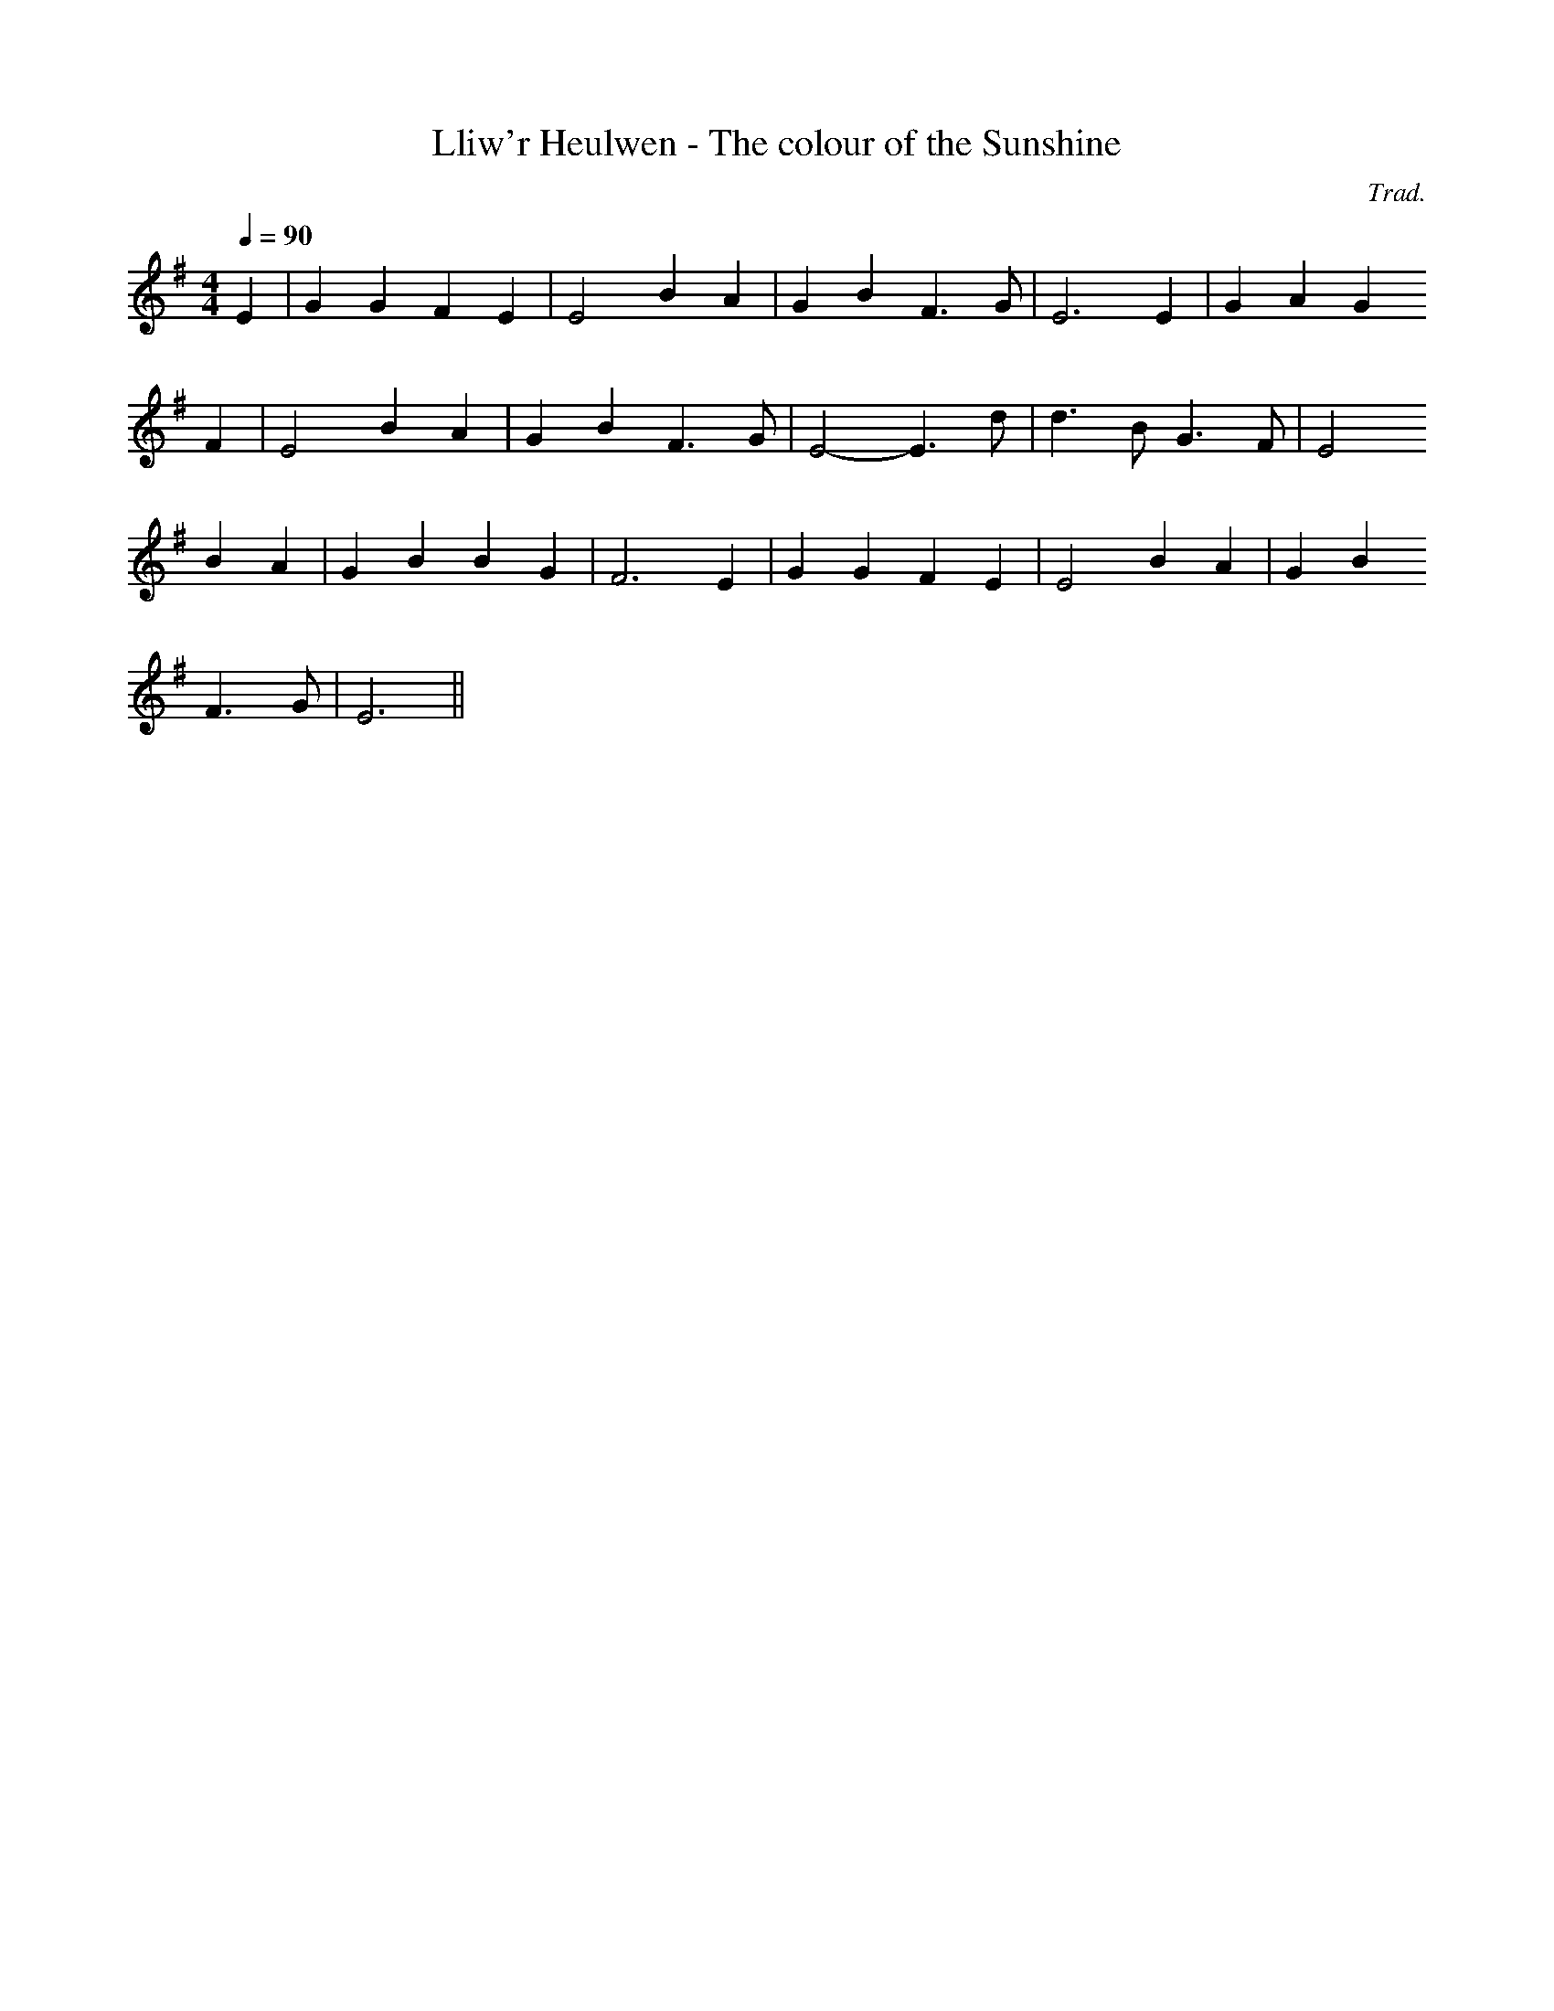 X:148
T:Lliw'r Heulwen - The colour of the Sunshine
M:4/4
L:1/4
Q:90
C:Trad.
R:Slow air
K:G
E | G G F E | E2 B A | G B F>G | E3 E | G A G
F | E2 B A | G B F>G | E2- E>d | d>B G>F | E2
B A | G B B G | F3 E | G G F E | E2 B A | G B
F>G | E3 ||
